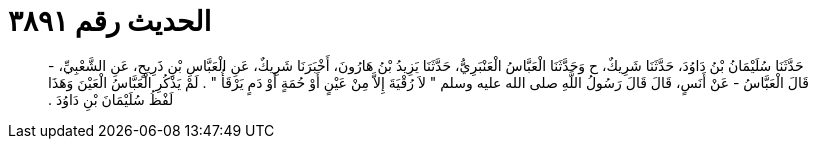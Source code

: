 
= الحديث رقم ٣٨٩١

[quote.hadith]
حَدَّثَنَا سُلَيْمَانُ بْنُ دَاوُدَ، حَدَّثَنَا شَرِيكٌ، ح وَحَدَّثَنَا الْعَبَّاسُ الْعَنْبَرِيُّ، حَدَّثَنَا يَزِيدُ بْنُ هَارُونَ، أَخْبَرَنَا شَرِيكٌ، عَنِ الْعَبَّاسِ بْنِ ذَرِيحٍ، عَنِ الشَّعْبِيِّ، - قَالَ الْعَبَّاسُ - عَنْ أَنَسٍ، قَالَ قَالَ رَسُولُ اللَّهِ صلى الله عليه وسلم ‏"‏ لاَ رُقْيَةَ إِلاَّ مِنْ عَيْنٍ أَوْ حُمَةٍ أَوْ دَمٍ يَرْقَأُ ‏"‏ ‏.‏ لَمْ يَذْكُرِ الْعَبَّاسُ الْعَيْنَ وَهَذَا لَفْظُ سُلَيْمَانَ بْنِ دَاوُدَ ‏.‏